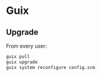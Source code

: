 * Guix

** Upgrade

From every user:

#+BEGIN_SRC sh
guix pull
guix upgrade
guix system reconfigure config.scm
#+END_SRC
